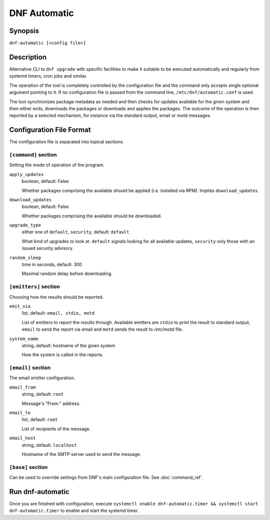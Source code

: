 ..
  Copyright (C) 2014  Red Hat, Inc.

  This copyrighted material is made available to anyone wishing to use,
  modify, copy, or redistribute it subject to the terms and conditions of
  the GNU General Public License v.2, or (at your option) any later version.
  This program is distributed in the hope that it will be useful, but WITHOUT
  ANY WARRANTY expressed or implied, including the implied warranties of
  MERCHANTABILITY or FITNESS FOR A PARTICULAR PURPOSE.  See the GNU General
  Public License for more details.  You should have received a copy of the
  GNU General Public License along with this program; if not, write to the
  Free Software Foundation, Inc., 51 Franklin Street, Fifth Floor, Boston, MA
  02110-1301, USA.  Any Red Hat trademarks that are incorporated in the
  source code or documentation are not subject to the GNU General Public
  License and may only be used or replicated with the express permission of
  Red Hat, Inc.

###############
 DNF Automatic
###############

==========
 Synopsis
==========

``dnf-automatic [<config file>]``

=============
 Description
=============

Alternative CLI to ``dnf upgrade`` with specific facilities to make it suitable to be executed automatically and regularly from systemd timers, cron jobs and similar.

The operation of the tool is completely controlled by the configuration file and the command only accepts single optional argument pointing to it. If no configuration file is passed from the command line, ``/etc/dnf/automatic.conf`` is used.

The tool synchronizes package metadata as needed and then checks for updates available for the given system and then either exits, downloads the packages or downloads and applies the packages. The outcome of the operation is then reported by a selected mechanism, for instance via the standard output, email or motd messages.

===========================
 Configuration File Format
===========================

The configuration file is separated into topical sections.

---------------------
``[command]`` section
---------------------

Setting the mode of operation of the program.

``apply_updates``
    boolean, default: False

    Whether packages comprising the available should be applied (i.e. installed via RPM). Implies ``download_updates``.

``download_updates``
    boolean, default: False

    Whether packages comprising the available should be downloaded.

.. _upgrade_type_automatic-label:

``upgrade_type``
    either one of ``default``, ``security``, default: ``default``

    What kind of upgrades to look at. ``default`` signals looking for all available updates, ``security`` only those with an  issued security advisory.

``random_sleep``
    time in seconds, default: 300

    Maximal random delay before downloading.

----------------------
``[emitters]`` section
----------------------

Choosing how the results should be reported.

.. _emit_via_automatic-label:

``emit_via``
    list, default: ``email, stdio, motd``

    List of emitters to report the results through. Available emitters are ``stdio`` to print the result to standard output, ``email`` to send the report via email and ``motd`` sends the result to */etc/motd* file.

``system_name``
    string, default: hostname of the given system

    How the system is called in the reports.

-------------------
``[email]`` section
-------------------

The email emitter configuration.

``email_from``
    string, default: ``root``

    Message's "From:" address.

``email_to``
    list, default: ``root``

    List of recipients of the message.

``email_host``
    string, default: ``localhost``

    Hostname of the SMTP server used to send the message.

------------------
``[base]`` section
------------------

Can be used to override settings from DNF's main configuration file. See :doc:`command_ref`.

===================
 Run dnf-automatic
===================

Once you are finished with configuration, execute ``systemctl enable dnf-automatic.timer && systemctl start dnf-automatic.timer`` to enable and start the systemd timer.
